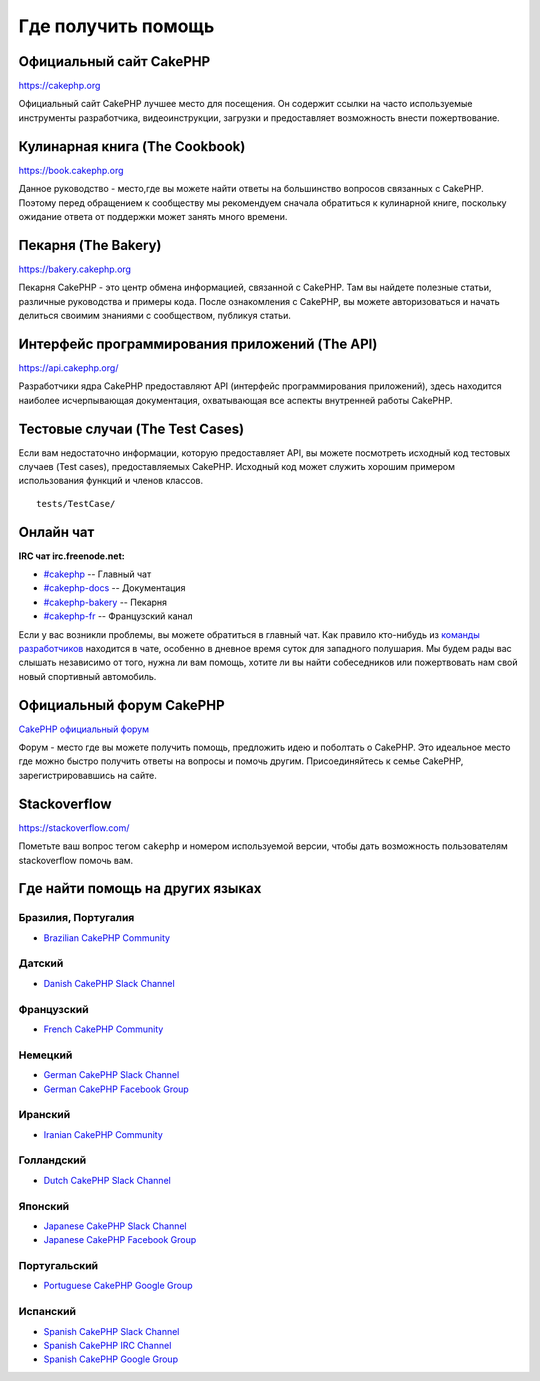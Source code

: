 Где получить помощь
###################

Официальный сайт CakePHP
========================

`https://cakephp.org <https://cakephp.org>`_

Официальный сайт CakePHP лучшее место для посещения. Он содержит ссылки на
часто используемые инструменты разработчика, видеоинструкции, загрузки и предоставляет
возможность внести пожертвование.

Кулинарная книга (The Cookbook)
===============================

`https://book.cakephp.org <https://book.cakephp.org>`_

Данное руководство - место,где вы можете найти ответы на большинство вопросов связанных с CakePHP.
Поэтому перед обращением к сообществу мы рекомендуем сначала обратиться к кулинарной книге,
поскольку ожидание ответа от поддержки может занять много времени.

Пекарня (The Bakery)
====================

`https://bakery.cakephp.org <https://bakery.cakephp.org>`_

Пекарня CakePHP - это центр обмена информацией, связанной с CakePHP. Там вы найдете
полезные статьи, различные руководства и примеры кода. После ознакомления с CakePHP,
вы можете авторизоваться и начать делиться своимим знаниями с сообществом, публикуя статьи.

Интерфейс программирования приложений (The API)
===============================================

`https://api.cakephp.org/ <https://api.cakephp.org/>`_

Разработчики ядра CakePHP предоставляют API (интерфейс программирования приложений),
здесь находится наиболее исчерпывающая документация, охватывающая все аспекты внутренней
работы CakePHP.

Тестовые случаи (The Test Cases)
================================

Если вам недостаточно информации, которую предоставляет API, вы можете посмотреть
исходный код тестовых случаев (Test cases), предоставляемых CakePHP. Исходный код
может служить хорошим примером использования функций и членов классов. ::

    tests/TestCase/

Онлайн чат
==========

**IRC чат irc.freenode.net:**


-  `#cakephp <irc://irc.freenode.net/cakephp>`_ -- Главный чат
-  `#cakephp-docs <irc://irc.freenode.net/cakephp-docs>`_ -- Документация
-  `#cakephp-bakery <irc://irc.freenode.net/cakephp-bakery>`_ -- Пекарня
-  `#cakephp-fr <irc://irc.freenode.net/cakephp-fr>`_ -- Французский канал

Если у вас возникли проблемы, вы можете обратиться в главный чат. Как правило кто-нибудь
из `команды разработчиков <https://github.com/cakephp?tab=members>`_ находится в чате,
особенно в дневное время суток для западного полушария. Мы будем рады вас слышать
независимо от того, нужна ли вам помощь, хотите ли вы найти собеседников или пожертвовать
нам свой новый спортивный автомобиль.

.. _cakephp-official-communities:

Официальный форум CakePHP
=========================
`CakePHP официальный форум <http://discourse.cakephp.org>`_

Форум - место где вы можете получить помощь, предложить идею и поболтать
о CakePHP. Это идеальное место где можно быстро получить ответы на вопросы и помочь другим.
Присоединяйтесь к семье CakePHP, зарегистрировавшись на сайте.

Stackoverflow
=============

`https://stackoverflow.com/ <https://stackoverflow.com/questions/tagged/cakephp/>`_

Пометьте ваш вопрос тегом ``cakephp`` и номером используемой версии, чтобы дать возможность
пользователям stackoverflow помочь вам.

Где найти помощь на других языках
=================================

Бразилия, Португалия
--------------------

- `Brazilian CakePHP Community <http://cakephp-br.org>`_

Датский
-------

- `Danish CakePHP Slack Channel <https://cakesf.slack.com/messages/denmark/>`_

Французский
-----------

- `French CakePHP Community <http://cakephp-fr.org>`_

Немецкий
--------

- `German CakePHP Slack Channel <https://cakesf.slack.com/messages/german/>`_
- `German CakePHP Facebook Group <https://www.facebook.com/groups/146324018754907/>`_

Иранский
--------

- `Iranian CakePHP Community <http://cakephp.ir>`_

Голландский
-----------

- `Dutch CakePHP Slack Channel <https://cakesf.slack.com/messages/netherlands/>`_

Японский
--------

- `Japanese CakePHP Slack Channel <https://cakesf.slack.com/messages/japanese/>`_
- `Japanese CakePHP Facebook Group <https://www.facebook.com/groups/304490963004377/>`_

Португальский
-------------

- `Portuguese CakePHP Google Group <http://groups.google.com/group/cakephp-pt>`_

Испанский
---------

- `Spanish CakePHP Slack Channel <https://cakesf.slack.com/messages/spanish/>`_
- `Spanish CakePHP IRC Channel <irc://irc.freenode.net/cakephp-es>`_
- `Spanish CakePHP Google Group <http://groups.google.com/group/cakephp-esp>`_

.. meta::
    :title lang=ru: Где получить помощь
    :description lang=ru: Где получить помощь CakePHP: официальный сайт CakePHP, The Cookbook, The Bakery, The API, in the test cases, the IRC channel, The CakePHP Google Group or CakePHP Questions.
    :keywords lang=ru: cakephp,cakephp help,помошь cakephp,получить помощь,cakephp irc,cakephp вопрос,cakephp api,cakephp тестовые случаи,open source проекты,канал irc,code reference,irc channel,инструменты разработки,тестовый случай,пекарня
